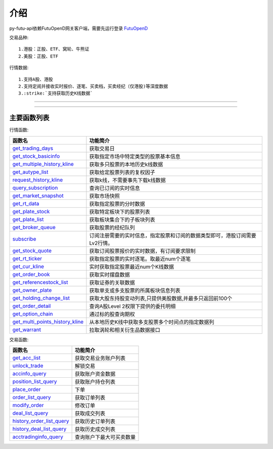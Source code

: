 .. role:: strike
    :class: strike
.. role:: red-strengthen
    :class: red-strengthen

.. _FutuOpenD: ../intro/FutuOpenDGuide.html

介绍
====================
py-futu-api依赖FutuOpenD网关客户端，需要先运行登录 FutuOpenD_



交易品种:
::

          1.港股：正股、ETF、窝轮、牛熊证
          2.美股：正股、ETF
行情数据:
::
          1.支持A股、港股
          2.支持定阅并接收实时报价、逐笔、买卖档，买卖经纪（仅港股)等深度数据
          3.:strike:`支持获取历史K线数据`

--------------

  .. _get_trading_days: Quote_API.html#get_trading_days
  .. _get_stock_basicinfo: Quote_API.html#get_stock_basicinfo
  .. _get_multiple_history_kline: Quote_API.html#get_multiple_history_kline
  .. _get_autype_list:  Quote_API.html#get_autype_list
  .. _get_market_snapshot:  Quote_API.html#get_market_snapshot
  .. _get_rt_data:  Quote_API.html#get_rt_data
  .. _get_plate_stock:  Quote_API.html#get_plate_stock
  .. _get_plate_list:  Quote_API.html#get_plate_list
  .. _get_broker_queue:  Quote_API.html#get_broker_queue
  .. _subscribe:  Quote_API.html#subscribe
  .. _get_stock_quote:  Quote_API.html#get_stock_quote
  .. _get_rt_ticker:  Quote_API.html#get_rt_ticker
  .. _get_cur_kline:  Quote_API.html#get_cur_kline
  .. _get_order_book:  Quote_API.html#get_order_book
  .. _get_multi_points_history_kline:  Quote_API.html#get_multi_points_history_kline
  .. _get_referencestock_list:  Quote_API.html#get_referencestock_list
  .. _get_owner_plate:  Quote_API.html#get_owner_plate
  .. _get_holding_change_list:  Quote_API.html#get_holding_change_list
  .. _get_order_detail:  Quote_API.html#get_order_detail
  .. _get_option_chain:  Quote_API.html#get_option_chain
  .. _request_history_kline: Quote_API.html#request_history_kline
  .. _query_subscription: Quote_API.html#query_subscription
  .. _get_warrant: Quote_API.html#get_warrant

  .. _get_acc_list:  Trade_API.html#get_acc_list
  .. _unlock_trade:  Trade_API.html#unlock_trade
  .. _accinfo_query:  Trade_API.html#accinfo_query
  .. _position_list_query:  Trade_API.html#position_list_query
  .. _place_order:  Trade_API.html#place_order
  .. _order_list_query:  Trade_API.html#order_list_query
  .. _modify_order:  Trade_API.html#modify_order
  .. _deal_list_query: Trade_API.html#deal_list_query
  .. _history_order_list_query: Trade_API.html#history_order_list_query
  .. _history_deal_list_query: Trade_API.html#history_deal_list_query
  .. _acctradinginfo_query: Trade_API.html#acctradinginfo_query
  

---------------------------------------------------
 
主要函数列表
----------

行情函数:

================================    ============================================================================
函数名                                 功能简介
================================    ============================================================================
get_trading_days_                   获取交易日
get_stock_basicinfo_                获取指定市场中特定类型的股票基本信息
get_multiple_history_kline_         :strike:`获取多只股票的本地历史k线数据`
get_autype_list_                    :strike:`获取给定股票列表的复权因子`
request_history_kline_              获取k线，不需要事先下载k线数据
query_subscription_                 查询已订阅的实时信息
get_market_snapshot_                获取市场快照
get_rt_data_                        获取指定股票的分时数据
get_plate_stock_                    获取特定板块下的股票列表
get_plate_list_                     获取板块集合下的子板块列表
get_broker_queue_                   获取股票的经纪队列
subscribe_                          订阅注册需要的实时信息，指定股票和订阅的数据类型即可，港股订阅需要Lv2行情。
get_stock_quote_                    获取订阅股票报价的实时数据，有订阅要求限制
get_rt_ticker_                      获取指定股票的实时逐笔。取最近num个逐笔
get_cur_kline_                      实时获取指定股票最近num个K线数据
get_order_book_                     获取实时摆盘数据
get_referencestock_list_            获取证券的关联数据
get_owner_plate_                    获取单支或多支股票的所属板块信息列表
get_holding_change_list_            获取大股东持股变动列表,只提供美股数据,并最多只返回前100个
get_order_detail_                   查询A股Level 2权限下提供的委托明细
get_option_chain_                   通过标的股查询期权
get_multi_points_history_kline_     :strike:`从本地历史K线中获取多支股票多个时间点的指定数据列`
get_warrant_                        拉取涡轮和相关衍生品数据接口
================================    ============================================================================

交易函数:

================================    ============================================================================
函数名                                 功能简介
================================    ============================================================================
get_acc_list_                       获取交易业务账户列表
unlock_trade_                       解锁交易
accinfo_query_                      获取账户资金数据
position_list_query_                获取账户持仓列表
place_order_                        下单
order_list_query_                   获取订单列表
modify_order_                       修改订单
deal_list_query_                    获取成交列表
history_order_list_query_           获取历史订单列表
history_deal_list_query_            获取历史成交列表
acctradinginfo_query_               查询账户下最大可买卖数量
================================    ============================================================================






	
	
	

